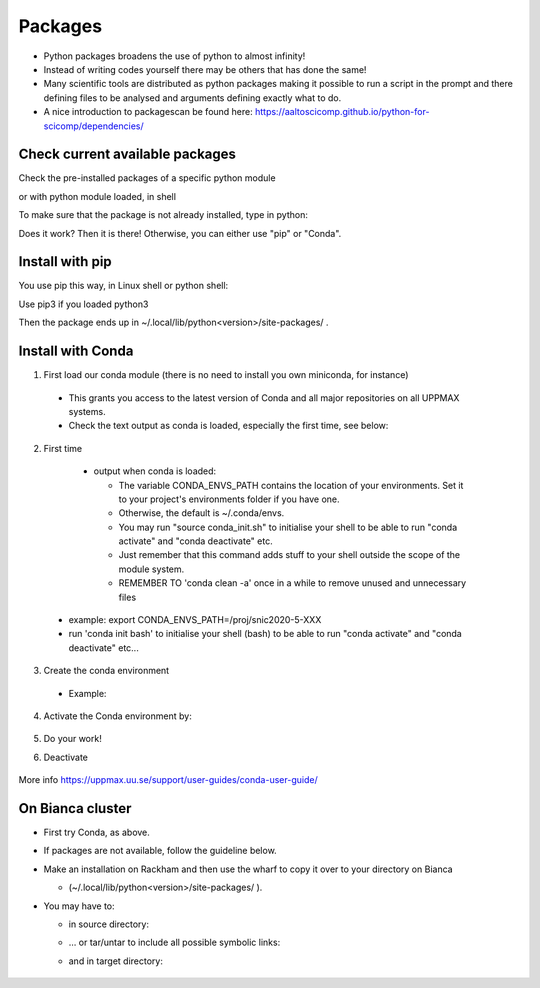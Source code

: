 Packages
========

- Python packages broadens the use of python to almost infinity! 

- Instead of writing codes yourself there may be others that has done the same!

- Many scientific tools are distributed as python packages making it possible to run a script in the prompt and there defining files to be analysed and arguments defining exactly what to do.

- A nice introduction to packagescan be found here: https://aaltoscicomp.github.io/python-for-scicomp/dependencies/ 


Check current available packages
--------------------------------

Check the pre-installed packages of a specific python module

.. prompt:: bash $

    module help python/<version> 
  
or with python module loaded, in shell 

.. prompt:: bash $

    pip list

To make sure that the package is not already installed, type in python:

.. prompt:: python >>>

    import <package>
    
Does it work? Then it is there!
Otherwise, you can either use "pip" or "Conda".


Install with pip
----------------

You use pip this way, in Linux shell or python shell: 

.. prompt:: bash $

    pip install –user <package>
    
Use pip3 if you loaded python3

Then the package ends up in ~/.local/lib/python<version>/site-packages/ .


Install with Conda
------------------

1. First load our conda module (there is no need to install you own miniconda, for instance)

  .. prompt:: bash $

        module load conda
    
  - This grants you access to the latest version of Conda and all major repositories on all UPPMAX systems.

  - Check the text output as conda is loaded, especially the first time, see below:
  

2. First time

  - output when conda is loaded: 
  
    - The variable CONDA_ENVS_PATH contains the location of your environments. Set it to your project's environments folder if you have one.

    - Otherwise, the default is ~/.conda/envs. 

    - You may run "source conda_init.sh" to initialise your shell to be able to run "conda activate" and "conda deactivate" etc.

    - Just remember that this command adds stuff to your shell outside the scope of the module system.

    - REMEMBER TO 'conda clean -a' once in a while to remove unused and unnecessary files
    
 .. prompt:: bash $
      export CONDA_ENVS_PATH=/a/path/to/a /place/in/your/project-dir/
 
 - example: export CONDA_ENVS_PATH=/proj/snic2020-5-XXX
 
 - run 'conda init bash' to initialise your shell (bash) to be able to run "conda activate" and "conda deactivate" etc...

 .. prompt:: bash $

     conda init bash

3. Create the conda environment

  - Example:
  
    .. prompt:: bash $

        conda create --name python36-env python=3.6 numpy=1.13.1 matplotlib=2.2.2

4. Activate the Conda environment by:

    .. prompt:: bash $

	conda activate python36-env

5. Do your work!

6. Deactivate

    .. prompt:: bash $

	conda deactivate

More info
https://uppmax.uu.se/support/user-guides/conda-user-guide/ 


On Bianca cluster
-----------------

- First try Conda, as above.


- If packages are not available, follow the guideline below.


- Make an installation on Rackham and then use the wharf to copy it over to your directory on Bianca

  - (~/.local/lib/python<version>/site-packages/ ). 

- You may have to:

  - in source directory:

    .. prompt:: bash $

        cp –a
	
  - … or tar/untar to include all possible symbolic links:

    .. prompt:: bash $

        tar cfz <tarfile.tar.gz> <files> 	
	
  - and in target directory:
    
        .. prompt:: bash $

             tar xfz <tarfile.tar.gz> 		
	     

